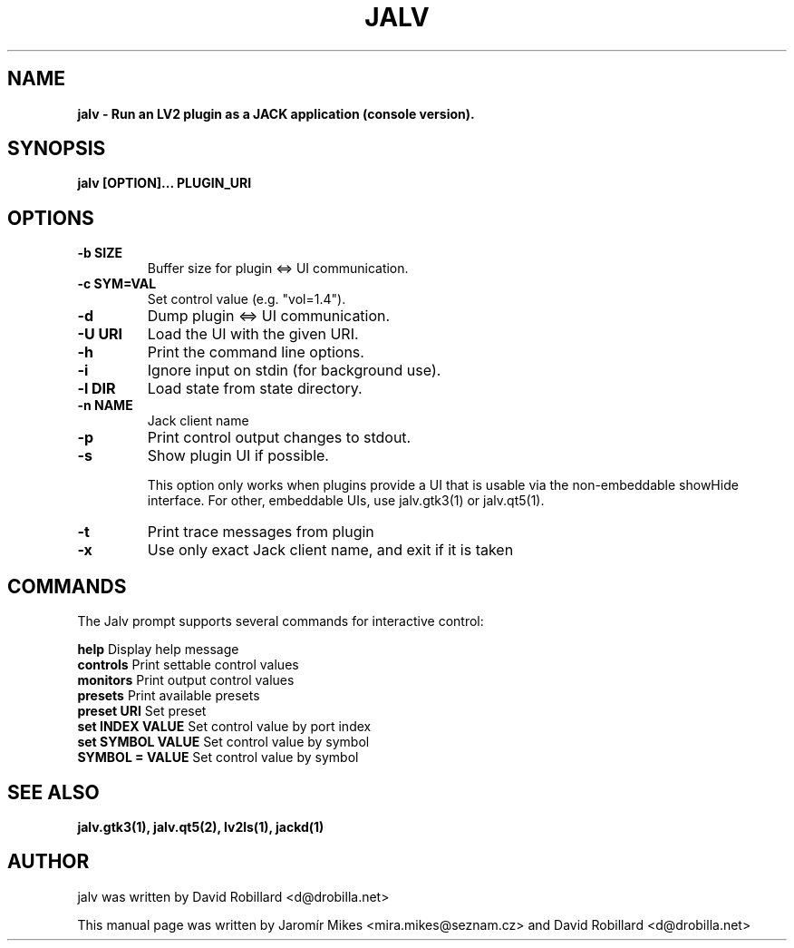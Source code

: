 .TH JALV 1 "18 Feb 2017"

.SH NAME
.B jalv \- Run an LV2 plugin as a JACK application (console version).

.SH SYNOPSIS
.B jalv [OPTION]... PLUGIN_URI

.SH OPTIONS

.TP
\fB\-b SIZE\fR
Buffer size for plugin <=> UI communication.

.TP
\fB\-c SYM=VAL\fR
Set control value (e.g. "vol=1.4").

.TP
\fB\-d\fR
Dump plugin <=> UI communication.

.TP
\fB\-U URI\fR
Load the UI with the given URI.

.TP
\fB\-h\fR
Print the command line options.

.TP
\fB\-i\fR
Ignore input on stdin (for background use).

.TP
\fB\-l DIR\fR
Load state from state directory.

.TP
\fB\-n NAME\fR
Jack client name

.TP
\fB\-p\fR
Print control output changes to stdout.

.TP
\fB\-s\fR
Show plugin UI if possible.

This option only works when plugins provide a UI that is usable via the non-embeddable showHide interface.  For other, embeddable UIs, use jalv.gtk3(1) or jalv.qt5(1).

.TP
\fB\-t\fR
Print trace messages from plugin

.TP
\fB\-x\fR
Use only exact Jack client name, and exit if it is taken

.SH COMMANDS

The Jalv prompt supports several commands for interactive control:

  \fBhelp\fR              Display help message
  \fBcontrols\fR          Print settable control values
  \fBmonitors\fR          Print output control values
  \fBpresets\fR           Print available presets
  \fBpreset URI\fR        Set preset
  \fBset INDEX VALUE\fR   Set control value by port index
  \fBset SYMBOL VALUE\fR  Set control value by symbol
  \fBSYMBOL = VALUE\fR    Set control value by symbol

.SH "SEE ALSO"
.BR jalv.gtk3(1),
.BR jalv.qt5(2),
.BR lv2ls(1),
.BR jackd(1)

.SH AUTHOR
jalv was written by David Robillard <d@drobilla.net>
.PP
This manual page was written by Jaromír Mikes <mira.mikes@seznam.cz>
and David Robillard <d@drobilla.net>
